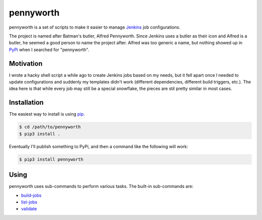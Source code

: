 pennyworth
==========
|codacy|
|code-climate|

pennyworth is a set of scripts to make it easier to manage Jenkins_ job
configurations.

The project is named after Batman's butler, Alfred Pennyworth.  Since Jenkins
uses a butler as their icon and Alfred is a butler, he seemed a good person to
name the project after.  Alfred was too generic a name, but nothing showed up
in PyPi_ when I searched for "pennyworth".


Motivation
----------
I wrote a hacky shell script a while ago to create Jenkins jobs based on my
needs, but it fell apart once I needed to update configurations and suddenly my
templates didn't work (different dependencies, different build triggers, etc.).
The idea here is that while every job may still be a special snowflake, the
pieces are stil pretty similar in most cases.


Installation
------------
The easiest way to install is using pip_.

.. code:: bash

    $ cd /path/to/pennyworth
    $ pip3 install .

Eventually I'll publish something to PyPi, and then a command like the
following will work:

.. code:: bash

    $ pip3 install pennyworth


Using
-----
pennyworth uses sub-commands to perform various tasks.  The built-in
sub-commands are:

* `build-jobs`_
* `list-jobs`_
* `validate`_


.. |codacy| image:: https://api.codacy.com/project/badge/Grade/d457ee2e8da847ba9d91e5357f0ccf06
    :target: https://www.codacy.com/app/snewell/pennyworth?utm_source=github.com&amp;utm_medium=referral&amp;utm_content=snewell/pennyworth&amp;utm_campaign=Badge_Grade

.. |code-climate| image:: https://api.codeclimate.com/v1/badges/ba74354c7be92cc5619f/maintainability
   :target: https://codeclimate.com/github/snewell/pennyworth/maintainability
   :alt: Maintainability

.. _Jenkins: https://jenkins.io
.. _pip: https://pypi.python.org/pypi/pip
.. _PyPi: https://pypi.python.org

.. _build-jobs: docs/commands/build-jobs.rst
.. _list-jobs: docs/commands/list-jobs.rst
.. _validate: docs/commands/validate.rst


